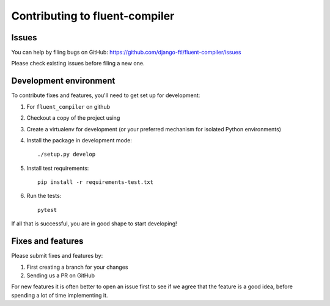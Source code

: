 Contributing to fluent-compiler
===============================

Issues
------

You can help by filing bugs on GitHub: https://github.com/django-ftl/fluent-compiler/issues

Please check existing issues before filing a new one.

Development environment
-----------------------

To contribute fixes and features, you'll need to get set up for development:

1. For ``fluent_compiler`` on github
2. Checkout a copy of the project using
3. Create a virtualenv for development (or your preferred mechanism
   for isolated Python environments)
4. Install the package in development mode::

     ./setup.py develop

5. Install test requirements::

     pip install -r requirements-test.txt

6. Run the tests::

     pytest

If all that is successful, you are in good shape to start developing!



Fixes and features
------------------

Please submit fixes and features by:

1. First creating a branch for your changes
2. Sending us a PR on GitHub

For new features it is often better to open an issue first to see if we agree
that the feature is a good idea, before spending a lot of time implementing it.
